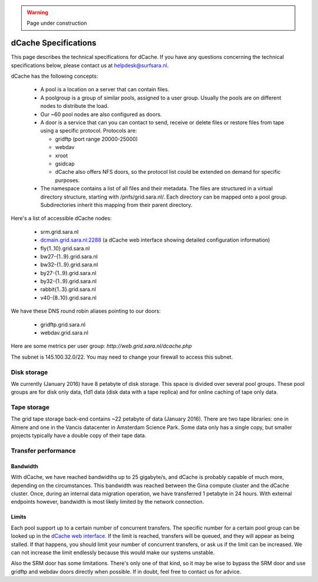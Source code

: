 .. warning:: Page under construction

.. _dCache-specs:

*********************
dCache Specifications
*********************

This page describes the technical specifications for dCache. If you have any questions concerning the technical specifications below, please contact us at helpdesk@surfsara.nl.

dCache has the following concepts:

 * A pool is a location on a server that can contain files.
 * A poolgroup is a group of similar pools, assigned to a user group. Usually the pools are on different nodes to distribute the load.
 * Our ~60 pool nodes are also configured as doors.
 * A door is a service that can you can contact to send, receive or delete files or restore files from tape using a specific protocol. Protocols are:

   * gridftp (port range 20000-25000)
   * webdav
   * xroot
   * gsidcap
   * dCache also offers NFS doors, so the protocol list could be extended on demand for specific purposes.

 * The namespace contains a list of all files and their metadata. The files are structured in a virtual directory structure, starting with /pnfs/grid.sara.nl/. Each directory can be mapped onto a pool group. Subdirectories inherit this mapping from their parent directory.

Here's a list of accessible dCache nodes:

 * srm.grid.sara.nl
 * `dcmain.grid.sara.nl:2288 <http://dcmain.grid.sara.nl:2288>`_ (a dCache web interface showing detailed configuration information)
 * fly{1..10}.grid.sara.nl
 * bw27-{1..9}.grid.sara.nl
 * bw32-{1..9}.grid.sara.nl
 * by27-{1..9}.grid.sara.nl
 * by32-{1..9}.grid.sara.nl
 * rabbit{1..3}.grid.sara.nl
 * v40-{8..10}.grid.sara.nl

We have these DNS round robin aliases pointing to our doors:

 * gridftp.grid.sara.nl
 * webdav.grid.sara.nl

Here are some metrics per user group: `http://web.grid.sara.nl/dcache.php`

The subnet is 145.100.32.0/22. You may need to change your firewall to access this subnet.

Disk storage
------------

We currently (January 2016) have 8 petabyte of disk storage. This space is divided over several pool groups. These pool groups are for disk only data, t1d1 data (disk data with a tape replica) and for online caching of tape only data.

Tape storage
------------

The grid tape storage back-end contains ~22 petabyte of data (January 2016). There are two tape libraries: one in Almere and one in the Vancis datacenter in Amsterdam Science Park. Some data only has a single copy, but smaller projects typically have a double copy of their tape data.

Transfer performance
--------------------

Bandwidth
+++++++++

With dCache, we have reached bandwidths up to 25 gigabyte/s, and dCache is probably capable of much more, depending on the circumstances. This bandwidth was reached between the Gina compute cluster and the dCache cluster. Once, during an internal data migration operation, we have transferred 1 petabyte in 24 hours. With external endpoints however, bandwidth is most likely limited by the network connection.

Limits
++++++

Each pool support up to a certain number of concurrent transfers. The specific number for a certain pool group can be looked up in the `dCache web interface <http://dcmain.grid.sara.nl:2288/webadmin/poolgroups?1>`_. If the limit is reached, transfers will be queued, and they will appear as being stalled. If that happens, you should limit your number of concurrent transfers, or ask us if the limit can be increased. We can not increase the limit endlessly because this would make our systems unstable.

Also the SRM door has some limitations. There's only one of that kind, so it may be wise to bypass the SRM door and use gridftp and webdav doors directly when possible. If in doubt, feel free to contact us for advice.
